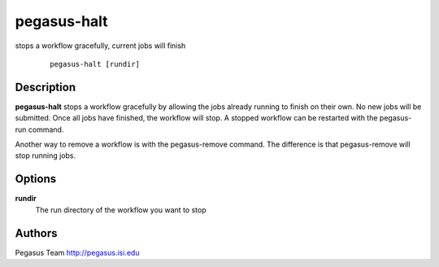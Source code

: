 .. _cli-pegasus-halt:

============
pegasus-halt
============

stops a workflow gracefully, current jobs will finish

   ::

      pegasus-halt [rundir]



Description
===========

**pegasus-halt** stops a workflow gracefully by allowing the jobs
already running to finish on their own. No new jobs will be submitted.
Once all jobs have finished, the workflow will stop. A stopped workflow
can be restarted with the pegasus-run command.

Another way to remove a workflow is with the pegasus-remove command. The
difference is that pegasus-remove will stop running jobs.



Options
=======

**rundir**
   The run directory of the workflow you want to stop



Authors
=======

Pegasus Team http://pegasus.isi.edu
